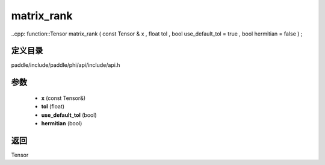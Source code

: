 .. _cn_api_paddle_experimental_matrix_rank:

matrix_rank
-------------------------------

..cpp: function::Tensor matrix_rank ( const Tensor & x , float tol , bool use_default_tol = true , bool hermitian = false ) ;


定义目录
:::::::::::::::::::::
paddle/include/paddle/phi/api/include/api.h

参数
:::::::::::::::::::::
	- **x** (const Tensor&)
	- **tol** (float)
	- **use_default_tol** (bool)
	- **hermitian** (bool)

返回
:::::::::::::::::::::
Tensor
